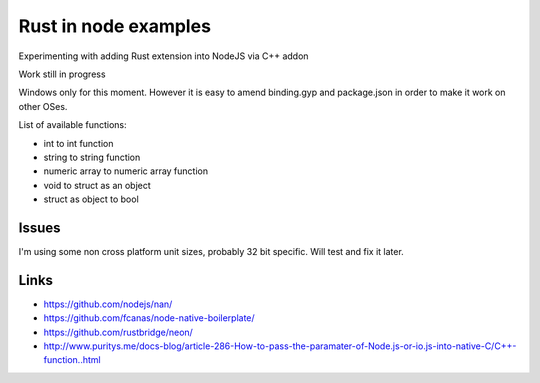 Rust in node examples
=====================

Experimenting with adding Rust extension into NodeJS via C++ addon

Work still in progress

Windows only for this moment.
However it is easy to amend binding.gyp and package.json in order to make it work on other OSes.

List of available functions:

* int to int function
* string to string function
* numeric array to numeric array function
* void to struct as an object
* struct as object to bool

Issues
------

I'm using some non cross platform unit sizes, probably 32 bit specific. Will test and fix it later.


Links
-----

* https://github.com/nodejs/nan/
* https://github.com/fcanas/node-native-boilerplate/
* https://github.com/rustbridge/neon/
* http://www.puritys.me/docs-blog/article-286-How-to-pass-the-paramater-of-Node.js-or-io.js-into-native-C/C++-function..html
